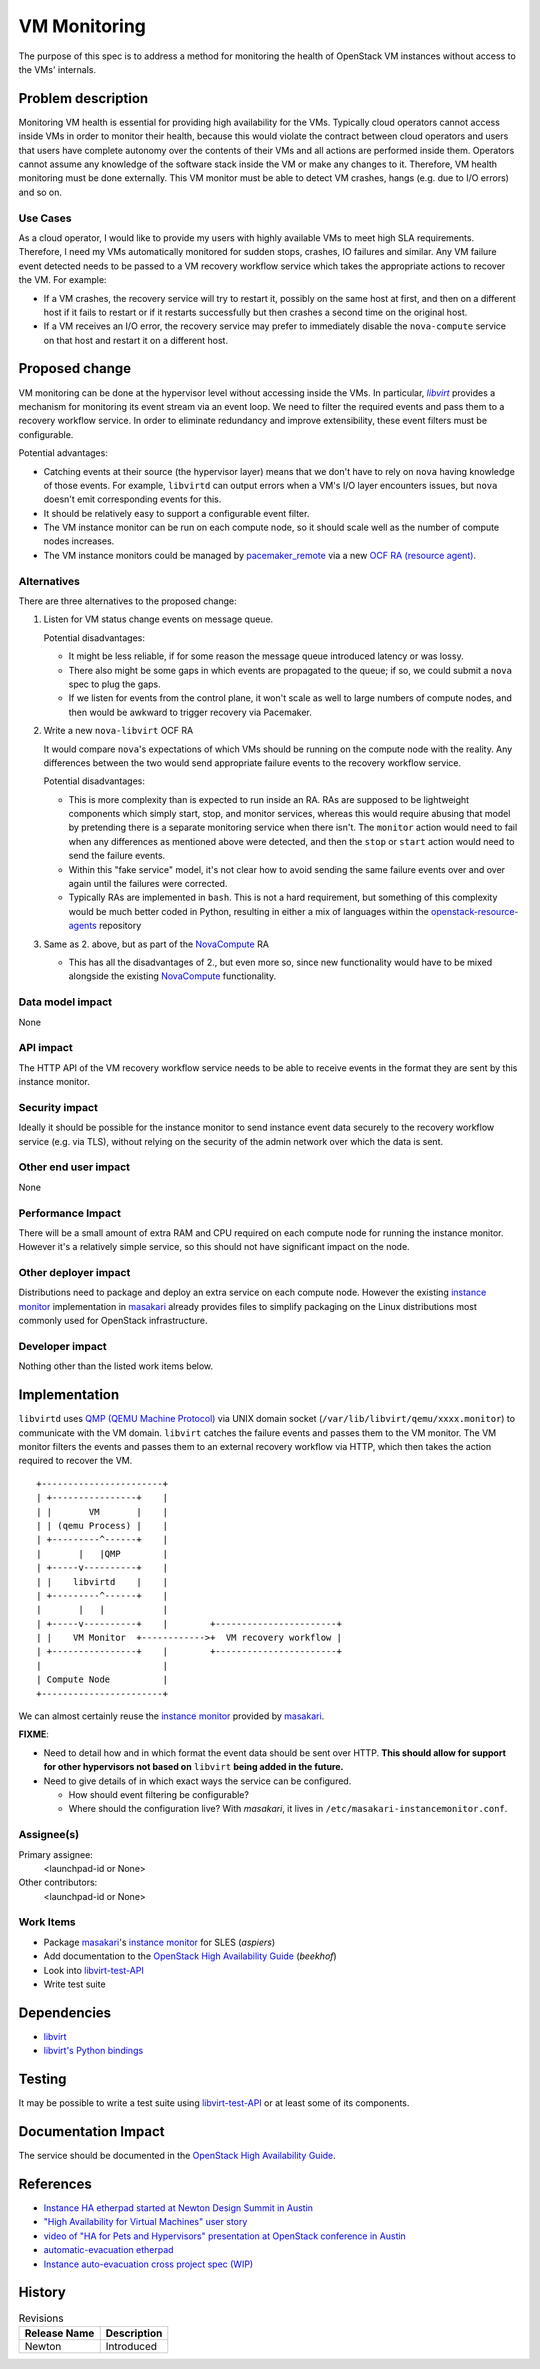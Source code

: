 ..
 This work is licensed under a Creative Commons Attribution 3.0 Unported
 License.

 http://creativecommons.org/licenses/by/3.0/legalcode

==========================================
VM Monitoring
==========================================

The purpose of this spec is to address a method for monitoring the
health of OpenStack VM instances without access to the VMs' internals.

Problem description
===================

Monitoring VM health is essential for providing high availability for
the VMs. Typically cloud operators cannot access inside VMs in order
to monitor their health, because this would violate the contract
between cloud operators and users that users have complete autonomy
over the contents of their VMs and all actions are performed inside
them. Operators cannot assume any knowledge of the software stack
inside the VM or make any changes to it. Therefore, VM health
monitoring must be done externally. This VM monitor must be able to
detect VM crashes, hangs (e.g. due to I/O errors) and so on.

Use Cases
---------

As a cloud operator, I would like to provide my users with highly
available VMs to meet high SLA requirements. Therefore, I need my VMs
automatically monitored for sudden stops, crashes, IO failures and
similar.  Any VM failure event detected needs to be passed to a VM
recovery workflow service which takes the appropriate actions to
recover the VM.  For example:

- If a VM crashes, the recovery service will try to restart it,
  possibly on the same host at first, and then on a different host if
  it fails to restart or if it restarts successfully but then crashes
  a second time on the original host.

- If a VM receives an I/O error, the recovery service may prefer to
  immediately disable the ``nova-compute`` service on that host and
  restart it on a different host.

Proposed change
===============

VM monitoring can be done at the hypervisor level without accessing
inside the VMs.  In particular, |libvirt|_ provides a mechanism for
monitoring its event stream via an event loop.  We need to filter the
required events and pass them to a recovery workflow service.  In
order to eliminate redundancy and improve extensibility, these event
filters must be configurable.

.. |libvirt| replace:: `libvirt`
.. _libvirt: https://libvirt.org/

Potential advantages:

- Catching events at their source (the hypervisor layer) means that we
  don't have to rely on ``nova`` having knowledge of those events.
  For example, ``libvirtd`` can output errors when a VM's I/O layer
  encounters issues, but ``nova`` doesn't emit corresponding events for
  this.
- It should be relatively easy to support a configurable event filter.
- The VM instance monitor can be run on each compute node, so it should
  scale well as the number of compute nodes increases.
- The VM instance monitors could be managed by `pacemaker_remote`__ via a
  new `OCF RA (resource agent)`__.

__ http://clusterlabs.org/doc/en-US/Pacemaker/1.1/html/Pacemaker_Remote/
__ http://www.linux-ha.org/wiki/OCF_Resource_Agents

Alternatives
------------

There are three alternatives to the proposed change:

1. Listen for VM status change events on message queue.

   Potential disadvantages:

   - It might be less reliable, if for some reason the
     message queue introduced latency or was lossy.

   - There also might be some gaps in which events are propagated to
     the queue; if so, we could submit a ``nova`` spec to plug the gaps.

   - If we listen for events from the control plane, it won't scale as
     well to large numbers of compute nodes, and then would be awkward
     to trigger recovery via Pacemaker.

2. Write a new ``nova-libvirt`` OCF RA

   It would compare ``nova``'s expectations of which VMs should be running
   on the compute node with the reality.  Any differences between the
   two would send appropriate failure events to the recovery workflow
   service.

   Potential disadvantages:

   - This is more complexity than is expected to run inside an RA.
     RAs are supposed to be lightweight components which simply start,
     stop, and monitor services, whereas this would require abusing
     that model by pretending there is a separate monitoring service
     when there isn't. The ``monitor`` action would need to fail when
     any differences as mentioned above were detected, and then the
     ``stop`` or ``start`` action would need to send the failure
     events.

   - Within this "fake service" model, it's not clear how to avoid
     sending the same failure events over and over again until the
     failures were corrected.

   - Typically RAs are implemented in ``bash``.  This is not a hard
     requirement, but something of this complexity would be much
     better coded in Python, resulting in either a mix of languages
     within the `openstack-resource-agents`_ repository

3. Same as 2. above, but as part of the NovaCompute_ RA

   - This has all the disadvantages of 2., but even more so, since
     new functionality would have to be mixed alongside the existing
     NovaCompute_ functionality.

.. _openstack-resource-agents: https://launchpad.net/openstack-resource-agents
.. _NovaCompute: https://github.com/openstack/openstack-resource-agents/blob/master/ocf/NovaCompute

Data model impact
-----------------

None

API impact
----------

The HTTP API of the VM recovery workflow service needs to be able to
receive events in the format they are sent by this instance monitor.

Security impact
---------------

Ideally it should be possible for the instance monitor to send
instance event data securely to the recovery workflow service
(e.g. via TLS), without relying on the security of the admin network
over which the data is sent.

Other end user impact
---------------------

None

Performance Impact
------------------

There will be a small amount of extra RAM and CPU required on each
compute node for running the instance monitor.  However it's a
relatively simple service, so this should not have significant impact
on the node.

Other deployer impact
---------------------

Distributions need to package and deploy an extra service on each
compute node.  However the existing `instance monitor`_ implementation
in masakari_ already provides files to simplify packaging on the Linux
distributions most commonly used for OpenStack infrastructure.

.. _masakari: https://github.com/ntt-sic/masakari
.. _`instance monitor`:
   https://github.com/ntt-sic/masakari/tree/master/masakari-instancemonitor/

Developer impact
----------------

Nothing other than the listed work items below.

Implementation
==============

``libvirtd`` uses `QMP (QEMU Machine Protocol)`__ via UNIX domain
socket (``/var/lib/libvirt/qemu/xxxx.monitor``) to communicate with
the VM domain.  ``libvirt`` catches the failure events and passes them
to the VM monitor.  The VM monitor filters the events and passes them
to an external recovery workflow via HTTP, which then takes the action
required to recover the VM.

__ http://wiki.qemu.org/QMP

::

 +-----------------------+
 | +----------------+    |
 | |       VM       |    |
 | | (qemu Process) |    |
 | +---------^------+    |
 |       |   |QMP        |
 | +-----v----------+    |
 | |    libvirtd    |    |
 | +---------^------+    |
 |       |   |           |
 | +-----v----------+    |        +-----------------------+
 | |    VM Monitor  +------------>+  VM recovery workflow |
 | +----------------+    |        +-----------------------+
 |                       |
 | Compute Node          |
 +-----------------------+

We can almost certainly reuse the `instance monitor`_ provided
by masakari_.

**FIXME**:

- Need to detail how and in which format the event data should
  be sent over HTTP.  **This should allow for support for other
  hypervisors not based on** ``libvirt`` **being added in the future.**
- Need to give details of in which exact ways the service can
  be configured.

  - How should event filtering be configurable?

  - Where should the configuration live?  With `masakari`, it
    lives in ``/etc/masakari-instancemonitor.conf``.

Assignee(s)
-----------

Primary assignee:
  <launchpad-id or None>

Other contributors:
  <launchpad-id or None>

Work Items
----------

- Package `masakari`_'s `instance monitor`_ for SLES (`aspiers`)
- Add documentation to the |ha-guide|_ (`beekhof`)
- Look into libvirt-test-API_
- Write test suite

.. |ha-guide| replace:: OpenStack High Availability Guide
.. _ha-guide: http://docs.openstack.org/ha-guide/
.. _libvirt-test-API: https://libvirt.org/testapi.html

Dependencies
============

- `libvirt <https://libvirt.org/>`_
- `libvirt's Python bindings <https://libvirt.org/python.html>`_

Testing
=======

It may be possible to write a test suite using libvirt-test-API_ or
at least some of its components.

Documentation Impact
====================

The service should be documented in the |ha-guide|_.

References
==========

- `Instance HA etherpad started at Newton Design Summit in Austin
  <https://etherpad.openstack.org/p/newton-instance-ha>`_

- `"High Availability for Virtual Machines" user story
  <http://specs.openstack.org/openstack/openstack-user-stories/user-stories/proposed/ha_vm.html>`_

- `video of "HA for Pets and Hypervisors" presentation at OpenStack conference in Austin
  <https://youtu.be/lddtWUP_IKQ>`_

- `automatic-evacuation etherpad
  <https://etherpad.openstack.org/p/automatic-evacuation>`_

- `Instance auto-evacuation cross project spec (WIP)
  <https://review.openstack.org/#/c/257809>`_


History
=======

.. list-table:: Revisions
   :header-rows: 1

   * - Release Name
     - Description
   * - Newton
     - Introduced
